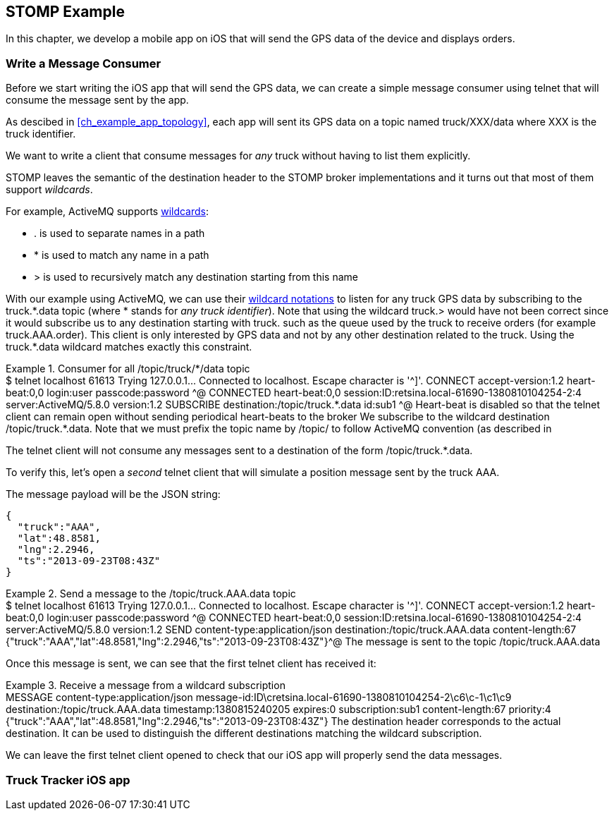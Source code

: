 [[ch_stomp_example]]
== STOMP Example

[role="lead"]
In this chapter, we develop a mobile app on iOS that will send the GPS data of
the device and displays orders.

=== Write a Message Consumer

Before we start writing the iOS app that will send the GPS data, we can create a simple message consumer using +telnet+ that will
consume the message sent by the app.

As descibed in <<ch_example_app_topology>>, each app will sent its GPS data on a topic named +truck/XXX/data+ where +XXX+ is the truck identifier.

We want to write a client that consume messages for _any_ truck without having to list them explicitly.

STOMP leaves the semantic of the +destination+ header to the STOMP broker implementations and it turns out that most of them
support _wildcards_.

For example, ActiveMQ supports  http://activemq.apache.org/wildcards.html[wildcards]:

* +.+ is used to separate names in a path
* +$$*$$+ is used to match any name in a path
* +>+ is used to recursively match any destination starting from this name

With our example using ActiveMQ, we can use their http://activemq.apache.org/wildcards.html[wildcard notations] to listen for any 
truck GPS data by subscribing to the +truck.$$*$$.data+ topic (where +$$*$$+ stands for _any truck identifier_).
Note that using the wildcard +truck.>+ would have not been correct since it would subscribe us to any destination starting
with +truck.+ such as the queue used by the truck to receive orders (for example +truck.AAA.order+).
This client is only interested by GPS data and not by any other destination related to the truck. Using the +truck.$$*$$.data+ wildcard matches
exactly this constraint.

[[ex_stomp_example_telnet]]
.Consumer for all +/topic/truck/$$*$$/data+ topic
====
++++
<screen>
$ <userinput>telnet localhost 61613</userinput>
Trying 127.0.0.1...
Connected to localhost.
Escape character is '^]'.
<userinput>CONNECT
accept-version:1.2
heart-beat:0,0<co xml:id="co.ex_stomp_example_telnet_1"/>
login:user
passcode:password

</userinput>^@

CONNECTED
heart-beat:0,0
session:ID:retsina.local-61690-1380810104254-2:4
server:ActiveMQ/5.8.0
version:1.2

<userinput>SUBSCRIBE
destination:/topic/truck.*.data<co xml:id="co.ex_stomp_example_telnet_2"/>
id:sub1

</userinput>^@
</screen>
<calloutlist>
  <callout arearefs="co.ex_stomp_example_telnet_1">
    <para>Heart-beat is disabled so that the telnet client can remain open without sending periodical heart-beats to the broker</para>
  </callout>
  <callout arearefs="co.ex_stomp_example_telnet_2">
    <para>We subscribe to the wildcard destination <literal>/topic/truck.*.data</literal>. Note that we must prefix the topic name
by <literal>/topic/</literal> to follow ActiveMQ convention (as described in <xref linkend="note_stomp_activemq" /></para>
  </callout>
</calloutlist>
++++
====

The +telnet+ client will not consume any messages sent to a destination of the form +/topic/truck.$$*$$.data+.

To verify this, let's open a _second_ telnet client that will simulate a position message sent by the truck +AAA+.

The message payload will be the JSON string:

----
{
  "truck":"AAA",
  "lat":48.8581,
  "lng":2.2946,
  "ts":"2013-09-23T08:43Z"
}
----

[[ex_stomp_example_telnet_sender]]
.Send a message to the +/topic/truck.AAA.data+ topic
====
++++
<screen>
$ <userinput>telnet localhost 61613</userinput>
Trying 127.0.0.1...
Connected to localhost.
Escape character is '^]'.
<userinput>CONNECT
accept-version:1.2
heart-beat:0,0
login:user
passcode:password

</userinput>^@

CONNECTED
heart-beat:0,0
session:ID:retsina.local-61690-1380810104254-2:4
server:ActiveMQ/5.8.0
version:1.2

<userinput>SEND
content-type:application/json
destination:/topic/truck.AAA.data<co xml:id="co.ex_stomp_example_telnet_sender_1"/>
content-length:67

{"truck":"AAA","lat":48.8581,"lng":2.2946,"ts":"2013-09-23T08:43Z"}</userinput>^@
</screen>
<calloutlist>
  <callout arearefs="co.ex_stomp_example_telnet_sender_1">
    <para>The message is sent to the topic <literal>/topic/truck.AAA.data</literal></para>
  </callout>
</calloutlist>
++++
====

Once this message is sent, we can see that the first +telnet+ client has received it:

[[ex_stomp_example_telnet_receiver]]
.Receive a message from a wildcard subscription
====
++++
<screen>
MESSAGE
content-type:application/json
message-id:ID\cretsina.local-61690-1380810104254-2\c6\c-1\c1\c9
destination:/topic/truck.AAA.data<co xml:id="co.ex_stomp_example_telnet_receiver_1"/>
timestamp:1380815240205
expires:0
subscription:sub1
content-length:67
priority:4

{"truck":"AAA","lat":48.8581,"lng":2.2946,"ts":"2013-09-23T08:43Z"}
</screen>
<calloutlist>
  <callout arearefs="co.ex_stomp_example_telnet_receiver_1">
    <para>The <literal>destination</literal> header corresponds to the actual destination. It can be used to distinguish
the different destinations matching the wildcard subscription.</para>
  </callout>
</calloutlist>
++++
====

We can leave the first +telnet+ client opened to check that our iOS app will properly send the data messages.

=== Truck Tracker iOS app
